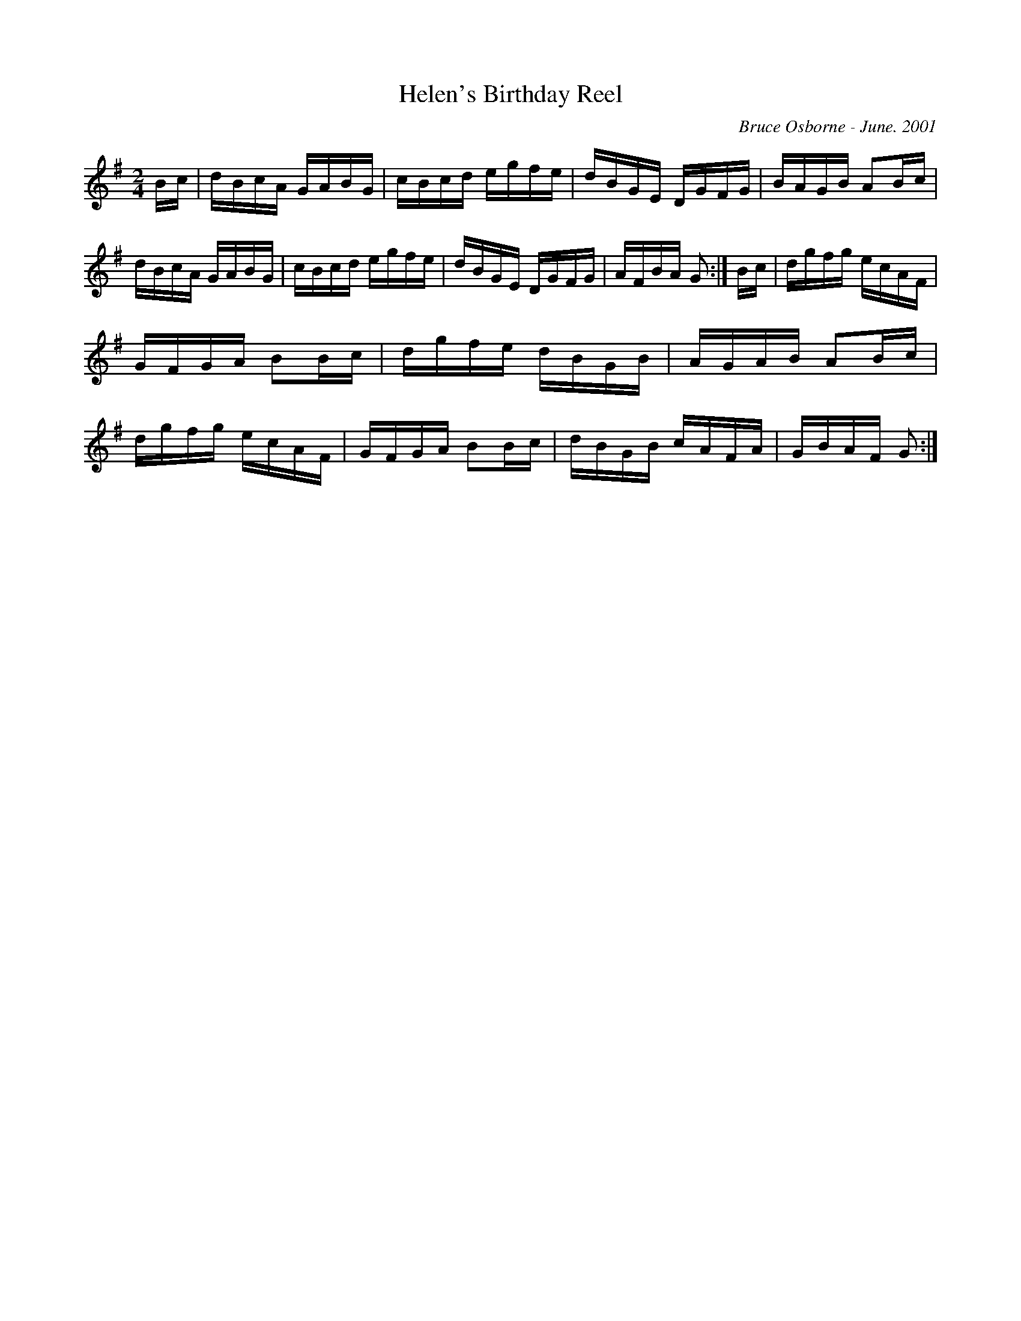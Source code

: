 X:83
T:Helen's Birthday Reel
R:reel
C:Bruce Osborne - June. 2001
Z:abc by bosborne@kos.net
M:2/4
L:1/8
K:Gmaj
B/c/|d/B/c/A/ G/A/B/G/|c/B/c/d/ e/g/f/e/|d/B/G/E/ D/G/F/G/|B/A/G/B/ AB/c/|\
d/B/c/A/ G/A/B/G/|c/B/c/d/ e/g/f/e/|d/B/G/E/ D/G/F/G/|A/F/B/A/ G:|\
B/c/|d/g/f/g/ e/c/A/F/|G/F/G/A/ BB/c/|d/g/f/e/ d/B/G/B/|A/G/A/B/ AB/c/|\
d/g/f/g/ e/c/A/F/|G/F/G/A/ BB/c/|d/B/G/B/ c/A/F/A/|G/B/A/F/ G:|
